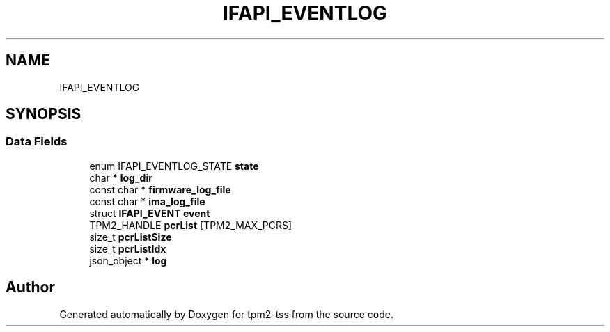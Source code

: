 .TH "IFAPI_EVENTLOG" 3 "Mon May 15 2023" "Version 4.0.1-44-g8699ab39" "tpm2-tss" \" -*- nroff -*-
.ad l
.nh
.SH NAME
IFAPI_EVENTLOG
.SH SYNOPSIS
.br
.PP
.SS "Data Fields"

.in +1c
.ti -1c
.RI "enum IFAPI_EVENTLOG_STATE \fBstate\fP"
.br
.ti -1c
.RI "char * \fBlog_dir\fP"
.br
.ti -1c
.RI "const char * \fBfirmware_log_file\fP"
.br
.ti -1c
.RI "const char * \fBima_log_file\fP"
.br
.ti -1c
.RI "struct \fBIFAPI_EVENT\fP \fBevent\fP"
.br
.ti -1c
.RI "TPM2_HANDLE \fBpcrList\fP [TPM2_MAX_PCRS]"
.br
.ti -1c
.RI "size_t \fBpcrListSize\fP"
.br
.ti -1c
.RI "size_t \fBpcrListIdx\fP"
.br
.ti -1c
.RI "json_object * \fBlog\fP"
.br
.in -1c

.SH "Author"
.PP 
Generated automatically by Doxygen for tpm2-tss from the source code\&.
